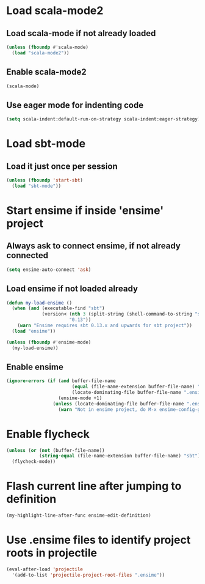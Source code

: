* Load scala-mode2
** Load scala-mode if not already loaded
   #+begin_src emacs-lisp
     (unless (fboundp #'scala-mode)
       (load "scala-mode2"))
   #+end_src

** Enable scala-mode2
   #+begin_src emacs-lisp
     (scala-mode)
   #+end_src

** Use eager mode for indenting code
   #+begin_src emacs-lisp
     (setq scala-indent:default-run-on-strategy scala-indent:eager-strategy)
   #+end_src


* Load sbt-mode
** Load it just once per session
  #+begin_src emacs-lisp
    (unless (fboundp 'start-sbt)
      (load "sbt-mode"))
  #+end_src


* Start ensime if inside 'ensime' project
** Always ask to connect ensime, if not already connected
   #+begin_src emacs-lisp
     (setq ensime-auto-connect 'ask)
   #+end_src

** Load ensime if not loaded already
  #+begin_src emacs-lisp
    (defun my-load-ensime ()
      (when (and (executable-find "sbt")
                 (version< (nth 3 (split-string (shell-command-to-string "sbt --version")))
                           "0.13"))
        (warn "Ensime requires sbt 0.13.x and upwards for sbt project"))
      (load "ensime"))

    (unless (fboundp #'ensime-mode)
      (my-load-ensime))
  #+end_src

** Enable ensime
   #+begin_src emacs-lisp
     (ignore-errors (if (and buffer-file-name
                             (equal (file-name-extension buffer-file-name) "scala")
                             (locate-dominating-file buffer-file-name ".ensime"))
                        (ensime-mode +1)
                      (unless (locate-dominating-file buffer-file-name ".ensime")
                        (warn "Not in ensime project, do M-x ensime-config-gen"))))
   #+end_src



* Enable flycheck
  #+begin_src emacs-lisp
    (unless (or (not (buffer-file-name))
                (string-equal (file-name-extension buffer-file-name) "sbt"))
      (flycheck-mode))
  #+end_src


* Flash current line after jumping to definition
  #+begin_src emacs-lisp
    (my-highlight-line-after-func ensime-edit-definition)
  #+end_src


* Use .ensime files to identify project roots in projectile
  #+begin_src emacs-lisp
    (eval-after-load 'projectile
      '(add-to-list 'projectile-project-root-files ".ensime"))
  #+end_src
